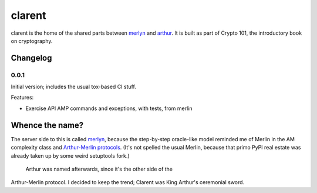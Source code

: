 =========
 clarent
=========

.. image:: https://dl.dropbox.com/u/38476311/Logos/clarent.png

clarent is the home of the shared parts between merlyn_ and arthur_.
It is built as part of Crypto 101, the introductory book on
cryptography.

Changelog
=========

0.0.1
-----

Initial version; includes the usual tox-based CI stuff.

Features:

- Exercise API AMP commands and exceptions, with tests, from merlin

Whence the name?
================

The server side to this is called merlyn_, because the step-by-step
oracle-like model reminded me of Merlin in the AM complexity class and
`Arthur-Merlin protocols`_. (It's not spelled the usual Merlin,
because that primo PyPI real estate was already taken up by some weird
setuptools fork.)

 Arthur was named afterwards, since it's the other side of the
Arthur-Merlin protocol. I decided to keep the trend; Clarent was King
Arthur's ceremonial sword.

.. _merlyn: https://github.com/crypto101/merlyn
.. _arthur: https://github.com/crypto101/arthur
.. _`Arthur-Merlin protocols`: https://en.wikipedia.org/wiki/Merlin-Arthur_protocol
